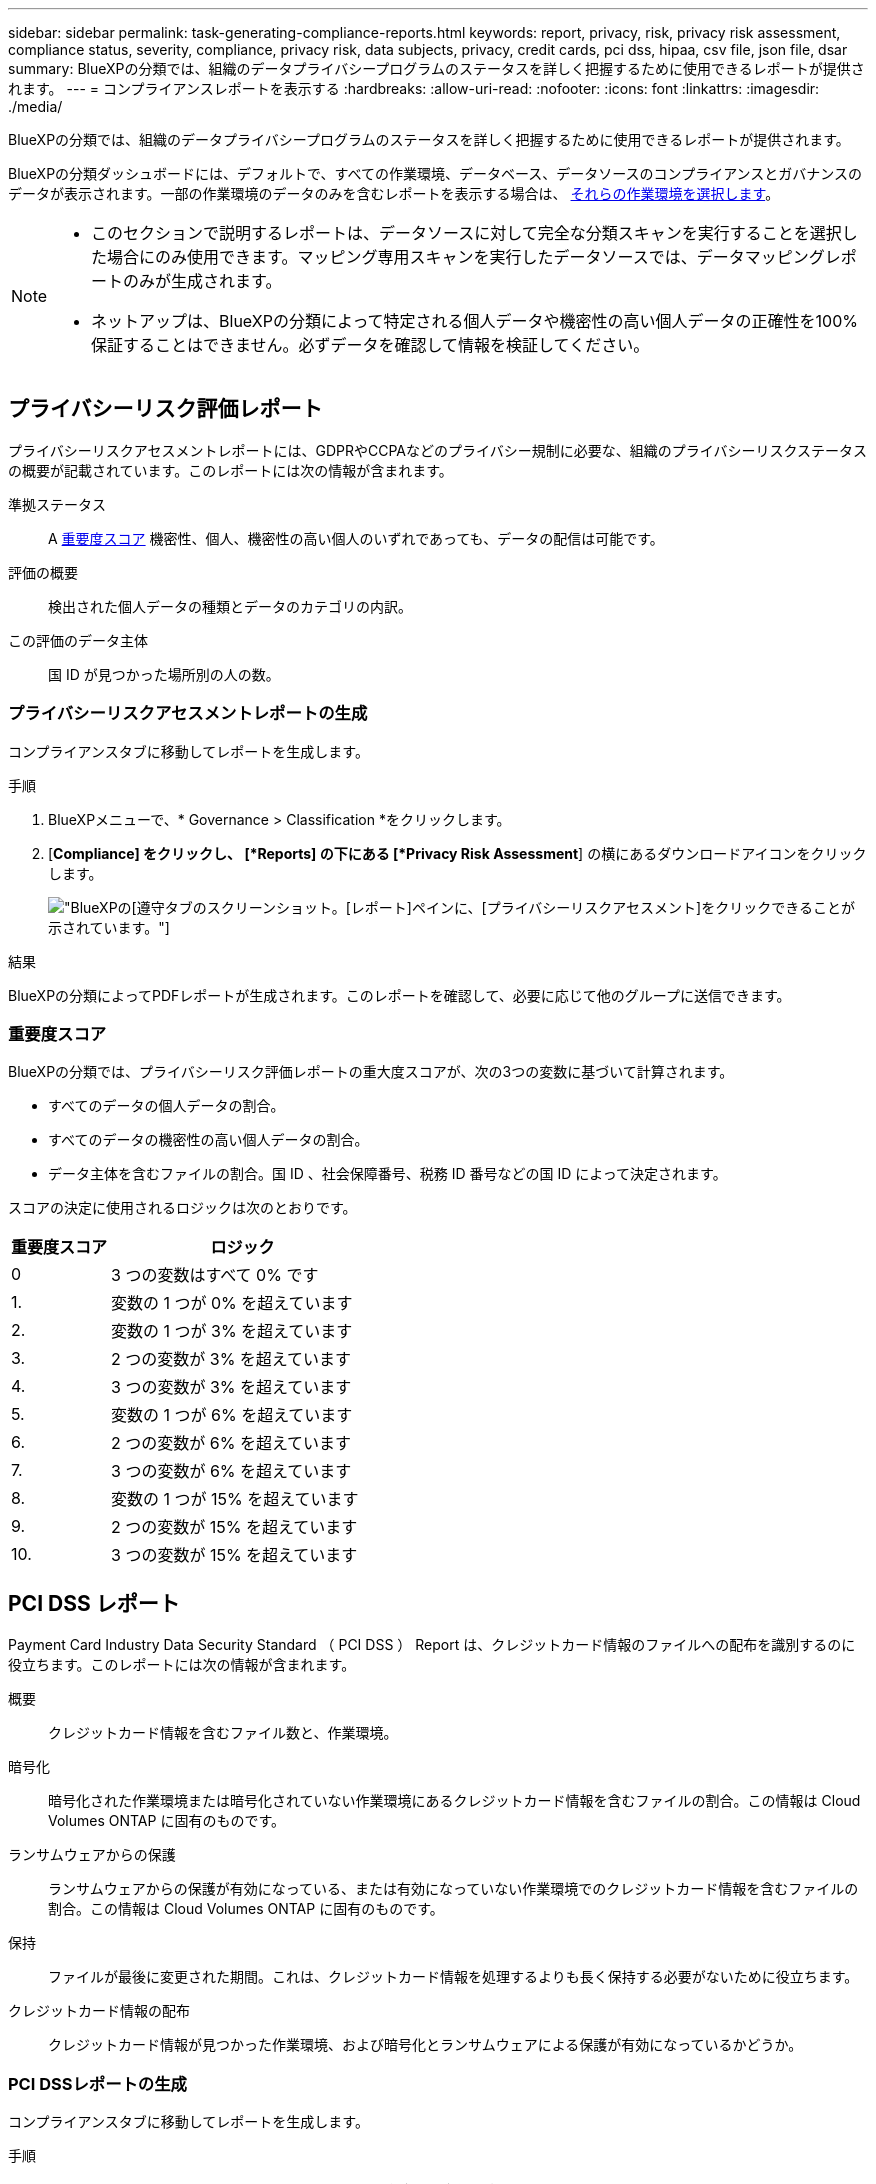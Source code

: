 ---
sidebar: sidebar 
permalink: task-generating-compliance-reports.html 
keywords: report, privacy, risk, privacy risk assessment, compliance status, severity, compliance, privacy risk, data subjects, privacy, credit cards, pci dss, hipaa, csv file, json file, dsar 
summary: BlueXPの分類では、組織のデータプライバシープログラムのステータスを詳しく把握するために使用できるレポートが提供されます。 
---
= コンプライアンスレポートを表示する
:hardbreaks:
:allow-uri-read: 
:nofooter: 
:icons: font
:linkattrs: 
:imagesdir: ./media/


[role="lead"]
BlueXPの分類では、組織のデータプライバシープログラムのステータスを詳しく把握するために使用できるレポートが提供されます。

BlueXPの分類ダッシュボードには、デフォルトで、すべての作業環境、データベース、データソースのコンプライアンスとガバナンスのデータが表示されます。一部の作業環境のデータのみを含むレポートを表示する場合は、 <<レポートの作業環境を選択,それらの作業環境を選択します>>。

[NOTE]
====
* このセクションで説明するレポートは、データソースに対して完全な分類スキャンを実行することを選択した場合にのみ使用できます。マッピング専用スキャンを実行したデータソースでは、データマッピングレポートのみが生成されます。
* ネットアップは、BlueXPの分類によって特定される個人データや機密性の高い個人データの正確性を100%保証することはできません。必ずデータを確認して情報を検証してください。


====


== プライバシーリスク評価レポート

プライバシーリスクアセスメントレポートには、GDPRやCCPAなどのプライバシー規制に必要な、組織のプライバシーリスクステータスの概要が記載されています。このレポートには次の情報が含まれます。

準拠ステータス:: A <<重要度スコア,重要度スコア>> 機密性、個人、機密性の高い個人のいずれであっても、データの配信は可能です。
評価の概要:: 検出された個人データの種類とデータのカテゴリの内訳。
この評価のデータ主体:: 国 ID が見つかった場所別の人の数。




=== プライバシーリスクアセスメントレポートの生成

コンプライアンスタブに移動してレポートを生成します。

.手順
. BlueXPメニューで、* Governance > Classification *をクリックします。
. [*Compliance] をクリックし、 [*Reports] の下にある [*Privacy Risk Assessment*] の横にあるダウンロードアイコンをクリックします。
+
image:screenshot_privacy_risk_assessment.gif["BlueXPの[遵守]タブのスクリーンショット。[レポート]ペインに、[プライバシーリスクアセスメント]をクリックできることが示されています。"]



.結果
BlueXPの分類によってPDFレポートが生成されます。このレポートを確認して、必要に応じて他のグループに送信できます。



=== 重要度スコア

BlueXPの分類では、プライバシーリスク評価レポートの重大度スコアが、次の3つの変数に基づいて計算されます。

* すべてのデータの個人データの割合。
* すべてのデータの機密性の高い個人データの割合。
* データ主体を含むファイルの割合。国 ID 、社会保障番号、税務 ID 番号などの国 ID によって決定されます。


スコアの決定に使用されるロジックは次のとおりです。

[cols="27,73"]
|===
| 重要度スコア | ロジック 


| 0 | 3 つの変数はすべて 0% です 


| 1. | 変数の 1 つが 0% を超えています 


| 2. | 変数の 1 つが 3% を超えています 


| 3. | 2 つの変数が 3% を超えています 


| 4. | 3 つの変数が 3% を超えています 


| 5. | 変数の 1 つが 6% を超えています 


| 6. | 2 つの変数が 6% を超えています 


| 7. | 3 つの変数が 6% を超えています 


| 8. | 変数の 1 つが 15% を超えています 


| 9. | 2 つの変数が 15% を超えています 


| 10. | 3 つの変数が 15% を超えています 
|===


== PCI DSS レポート

Payment Card Industry Data Security Standard （ PCI DSS ） Report は、クレジットカード情報のファイルへの配布を識別するのに役立ちます。このレポートには次の情報が含まれます。

概要:: クレジットカード情報を含むファイル数と、作業環境。
暗号化:: 暗号化された作業環境または暗号化されていない作業環境にあるクレジットカード情報を含むファイルの割合。この情報は Cloud Volumes ONTAP に固有のものです。
ランサムウェアからの保護:: ランサムウェアからの保護が有効になっている、または有効になっていない作業環境でのクレジットカード情報を含むファイルの割合。この情報は Cloud Volumes ONTAP に固有のものです。
保持:: ファイルが最後に変更された期間。これは、クレジットカード情報を処理するよりも長く保持する必要がないために役立ちます。
クレジットカード情報の配布:: クレジットカード情報が見つかった作業環境、および暗号化とランサムウェアによる保護が有効になっているかどうか。




=== PCI DSSレポートの生成

コンプライアンスタブに移動してレポートを生成します。

.手順
. BlueXPメニューで、* Governance > Classification *をクリックします。
. [* コンプライアンス * ] をクリックし、 [* レポート ] の下の [* PCI DSS レポート * ] の横にあるダウンロード・アイコンをクリックします。
+
image:screenshot_pci_dss.gif["BlueXPの[遵守]タブのスクリーンショット。[レポート]ペインに、[プライバシーリスクアセスメント]をクリックできることが示されています。"]



.結果
BlueXPの分類によってPDFレポートが生成されます。このレポートを確認して、必要に応じて他のグループに送信できます。



== HIPAA レポート

Health Insurance Portability and Accountability Act （ HIPAA ：医療保険の携行性と責任に関する法律）レポートは、健康に関する情報を含むファイルを特定するのに役立ちます。HIPAAデータプライバシー法を遵守するという組織の要件を支援するように設計されています。BlueXPの分類では、次のような情報が検索されます。

* ヘルス参照パターン
* ICD-10-CM 医療コード
* ICD-9-CM 医療コード
* HR -健全性カテゴリ
* ヘルスアプリケーションデータカテゴリ


このレポートには次の情報が含まれます。

概要:: ヘルス情報が含まれているファイルの数と、作業環境。
暗号化:: 暗号化された作業環境または暗号化されていない作業環境にあるヘルス情報を含むファイルの割合。この情報は Cloud Volumes ONTAP に固有のものです。
ランサムウェアからの保護:: ランサムウェアからの保護が有効になっている、または有効になっていない作業環境でのヘルス情報を含むファイルの割合。この情報は Cloud Volumes ONTAP に固有のものです。
保持:: ファイルが最後に変更された期間。健常性の情報は、処理するまでに時間がかかることがないため、この方法が便利です。
健康情報の配布:: 健常性の情報が見つかった作業環境、および暗号化とランサムウェアによる保護が有効になっているかどうか。




=== HIPAAレポートの生成

コンプライアンスタブに移動してレポートを生成します。

.手順
. BlueXPメニューで、* Governance > Classification *をクリックします。
. [*Compliance] をクリックし、 [*Reports*] の下にある [*HIPAA Report*] の横にあるダウンロードアイコンをクリックします。
+
image:screenshot_hipaa.gif["HIPAAをクリックできるReportsペインを示すBlueXPのComplianceタブのスクリーンショット。"]



.結果
BlueXPの分類によってPDFレポートが生成されます。このレポートを確認して、必要に応じて他のグループに送信できます。



== データ主体アクセス要求とは

欧州 GDPR などのプライバシー規制により、データ主体（お客様や従業員など）は個人データにアクセスする権利が付与されます。データ主体がこの情報を要求すると ' これは dsar ( データ主体アクセス要求 ) と呼ばれます組織は、これらの要求に「期日前に」、受領後 1 か月以内に対応する必要があります。

dsarに応答するには、件名のフルネームまたは既知の識別子(電子メールアドレスなど)を検索し、レポートをダウンロードします。このレポートは、企業が GDPR や同様のデータプライバシー法を遵守する必要がある場合に役立つように作成されています。



=== BlueXPの分類はDSARへの対応にどのように役立ちますか？

データ主体の検索を実行すると、BlueXPの分類によって、そのユーザの名前または識別子が含まれているファイル、バケット、OneDrive、SharePointアカウントがすべて検出されます。BlueXPの分類では、インデックスが事前に設定された最新のデータで名前や識別子がチェックされます。新しいスキャンは開始されません。

検索が完了したら、 Data Subject Access Request レポートのファイルリストをダウンロードできます。このレポートでは、データから得た情報を集約して、利用者に返すことができる法的条件にします。


NOTE: 現時点では、データベース内でのデータの件名検索はサポートされていません。



=== データ主体の検索とレポートのダウンロード

データ主体のフルネームまたは既知の識別子を検索し、ファイルリストレポートまたは dsar レポートをダウンロードします。で検索できます link:reference-private-data-categories.html#types-of-personal-data["個人情報の種類"^]。


NOTE: データ主体の名前を検索する際には、英語、ドイツ語、日本語、スペイン語がサポートされています。言語のサポートは、あとで追加されます。

.手順
. BlueXPメニューで、* Governance > Classification *をクリックします。
. [ * データ主体 * ] をクリックします。
. データ主体のフルネームまたは既知の識別子を検索します
+
次の例では、 name _John doe_: を検索しています。

+
image:screenshot_dsar_search.gif["dsar の名前 \"John Doe\" の検索を示すスクリーンショット。"]

. 次のいずれかのオプションを選択します。
+
** *Download dsar Report*: アクセス要求に対する正式な応答で、データ主体に送信できます。このレポートには、対象データについてBlueXPで分類されたデータに基づいて自動的に生成される情報が含まれ、テンプレートとして使用できるように設計されています。データ主体に送信する前に、フォームに必要事項を記入して内部で確認してください。
** * 調査結果 * ：特定のファイルの検索、ソート、詳細の展開、およびファイルリストのダウンロードによってデータを調査できるページ。
+

NOTE: 10 、 000 件を超える結果がある場合は、ファイルリストに上位 10 、 000 件のみが表示されます。







== レポートの作業環境を選択

BlueXPの分類[Compliance]ダッシュボードの内容をフィルタリングして、すべての作業環境とデータベース、または特定の作業環境のコンプライアンスデータを表示できます。

ダッシュボードをフィルタすると、BlueXPの分類によって、選択した作業環境のみに準拠データとレポートの範囲が限定されます。

.手順
. フィルタドロップダウンをクリックし、データを表示する作業環境を選択して、 * 表示 * をクリックします。
+
image:screenshot_cloud_compliance_filter.gif["実行するレポートの作業環境を選択するスクリーンショット。"]


